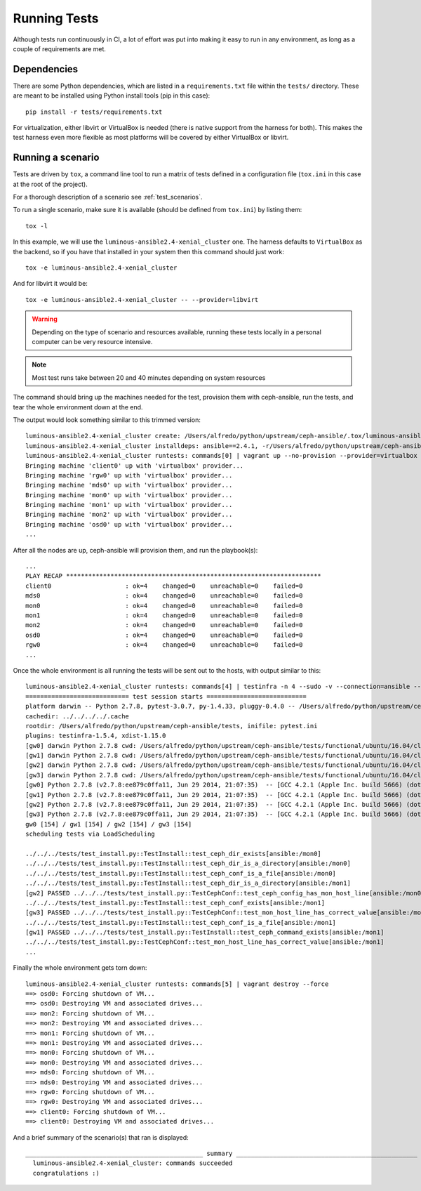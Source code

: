 
.. _running_tests:

Running Tests
=============
Although tests run continuously in CI, a lot of effort was put into making it
easy to run in any environment, as long as a couple of requirements are met.


.. _dependencies:

Dependencies
------------
There are some Python dependencies, which are listed in a ``requirements.txt``
file within the ``tests/`` directory. These are meant to be installed using
Python install tools (pip in this case)::

    pip install -r tests/requirements.txt

For virtualization, either libvirt or VirtualBox is needed (there is native
support from the harness for both). This makes the test harness even more
flexible as most platforms will be covered by either VirtualBox or libvirt.


.. _running_a_scenario:

Running a scenario
------------------
Tests are driven by ``tox``, a command line tool to run a matrix of tests defined in
a configuration file (``tox.ini`` in this case at the root of the project).

For a thorough description of a scenario see :ref:`test_scenarios`.

To run a single scenario, make sure it is available (should be defined from
``tox.ini``) by listing them::

    tox -l

In this example, we will use the ``luminous-ansible2.4-xenial_cluster`` one.  The
harness defaults to ``VirtualBox`` as the backend, so if you have that
installed in your system then this command should just work::

    tox -e luminous-ansible2.4-xenial_cluster

And for libvirt it would be::

    tox -e luminous-ansible2.4-xenial_cluster -- --provider=libvirt


.. warning:: Depending on the type of scenario and resources available, running
    these tests locally in a personal computer can be very resource intensive.

.. note:: Most test runs take between 20 and 40 minutes depending on system
    resources

The command should bring up the machines needed for the test, provision them
with ceph-ansible, run the tests, and tear the whole environment down at the
end.


The output would look something similar to this trimmed version::

    luminous-ansible2.4-xenial_cluster create: /Users/alfredo/python/upstream/ceph-ansible/.tox/luminous-ansible2.4-xenial_cluster
    luminous-ansible2.4-xenial_cluster installdeps: ansible==2.4.1, -r/Users/alfredo/python/upstream/ceph-ansible/tests/requirements.txt
    luminous-ansible2.4-xenial_cluster runtests: commands[0] | vagrant up --no-provision --provider=virtualbox
    Bringing machine 'client0' up with 'virtualbox' provider...
    Bringing machine 'rgw0' up with 'virtualbox' provider...
    Bringing machine 'mds0' up with 'virtualbox' provider...
    Bringing machine 'mon0' up with 'virtualbox' provider...
    Bringing machine 'mon1' up with 'virtualbox' provider...
    Bringing machine 'mon2' up with 'virtualbox' provider...
    Bringing machine 'osd0' up with 'virtualbox' provider...
    ...


After all the nodes are up, ceph-ansible will provision them, and run the
playbook(s)::

    ...
    PLAY RECAP *********************************************************************
    client0                    : ok=4    changed=0    unreachable=0    failed=0
    mds0                       : ok=4    changed=0    unreachable=0    failed=0
    mon0                       : ok=4    changed=0    unreachable=0    failed=0
    mon1                       : ok=4    changed=0    unreachable=0    failed=0
    mon2                       : ok=4    changed=0    unreachable=0    failed=0
    osd0                       : ok=4    changed=0    unreachable=0    failed=0
    rgw0                       : ok=4    changed=0    unreachable=0    failed=0
    ...


Once the whole environment is all running the tests will be sent out to the
hosts, with output similar to this::

    luminous-ansible2.4-xenial_cluster runtests: commands[4] | testinfra -n 4 --sudo -v --connection=ansible --ansible-inventory=/Users/alfredo/python/upstream/ceph-ansible/tests/functional/ubuntu/16.04/cluster/hosts /Users/alfredo/python/upstream/ceph-ansible/tests/functional/tests
    ============================ test session starts ===========================
    platform darwin -- Python 2.7.8, pytest-3.0.7, py-1.4.33, pluggy-0.4.0 -- /Users/alfredo/python/upstream/ceph-ansible/.tox/luminous-ansible2.4-xenial_cluster/bin/python
    cachedir: ../../../../.cache
    rootdir: /Users/alfredo/python/upstream/ceph-ansible/tests, inifile: pytest.ini
    plugins: testinfra-1.5.4, xdist-1.15.0
    [gw0] darwin Python 2.7.8 cwd: /Users/alfredo/python/upstream/ceph-ansible/tests/functional/ubuntu/16.04/cluster
    [gw1] darwin Python 2.7.8 cwd: /Users/alfredo/python/upstream/ceph-ansible/tests/functional/ubuntu/16.04/cluster
    [gw2] darwin Python 2.7.8 cwd: /Users/alfredo/python/upstream/ceph-ansible/tests/functional/ubuntu/16.04/cluster
    [gw3] darwin Python 2.7.8 cwd: /Users/alfredo/python/upstream/ceph-ansible/tests/functional/ubuntu/16.04/cluster
    [gw0] Python 2.7.8 (v2.7.8:ee879c0ffa11, Jun 29 2014, 21:07:35)  -- [GCC 4.2.1 (Apple Inc. build 5666) (dot 3)]
    [gw1] Python 2.7.8 (v2.7.8:ee879c0ffa11, Jun 29 2014, 21:07:35)  -- [GCC 4.2.1 (Apple Inc. build 5666) (dot 3)]
    [gw2] Python 2.7.8 (v2.7.8:ee879c0ffa11, Jun 29 2014, 21:07:35)  -- [GCC 4.2.1 (Apple Inc. build 5666) (dot 3)]
    [gw3] Python 2.7.8 (v2.7.8:ee879c0ffa11, Jun 29 2014, 21:07:35)  -- [GCC 4.2.1 (Apple Inc. build 5666) (dot 3)]
    gw0 [154] / gw1 [154] / gw2 [154] / gw3 [154]
    scheduling tests via LoadScheduling

    ../../../tests/test_install.py::TestInstall::test_ceph_dir_exists[ansible:/mon0]
    ../../../tests/test_install.py::TestInstall::test_ceph_dir_is_a_directory[ansible:/mon0]
    ../../../tests/test_install.py::TestInstall::test_ceph_conf_is_a_file[ansible:/mon0]
    ../../../tests/test_install.py::TestInstall::test_ceph_dir_is_a_directory[ansible:/mon1]
    [gw2] PASSED ../../../tests/test_install.py::TestCephConf::test_ceph_config_has_mon_host_line[ansible:/mon0]
    ../../../tests/test_install.py::TestInstall::test_ceph_conf_exists[ansible:/mon1]
    [gw3] PASSED ../../../tests/test_install.py::TestCephConf::test_mon_host_line_has_correct_value[ansible:/mon0]
    ../../../tests/test_install.py::TestInstall::test_ceph_conf_is_a_file[ansible:/mon1]
    [gw1] PASSED ../../../tests/test_install.py::TestInstall::test_ceph_command_exists[ansible:/mon1]
    ../../../tests/test_install.py::TestCephConf::test_mon_host_line_has_correct_value[ansible:/mon1]
    ...

Finally the whole environment gets torn down::

    luminous-ansible2.4-xenial_cluster runtests: commands[5] | vagrant destroy --force
    ==> osd0: Forcing shutdown of VM...
    ==> osd0: Destroying VM and associated drives...
    ==> mon2: Forcing shutdown of VM...
    ==> mon2: Destroying VM and associated drives...
    ==> mon1: Forcing shutdown of VM...
    ==> mon1: Destroying VM and associated drives...
    ==> mon0: Forcing shutdown of VM...
    ==> mon0: Destroying VM and associated drives...
    ==> mds0: Forcing shutdown of VM...
    ==> mds0: Destroying VM and associated drives...
    ==> rgw0: Forcing shutdown of VM...
    ==> rgw0: Destroying VM and associated drives...
    ==> client0: Forcing shutdown of VM...
    ==> client0: Destroying VM and associated drives...


And a brief summary of the scenario(s) that ran is displayed::

    ________________________________________________ summary _________________________________________________
      luminous-ansible2.4-xenial_cluster: commands succeeded
      congratulations :)

